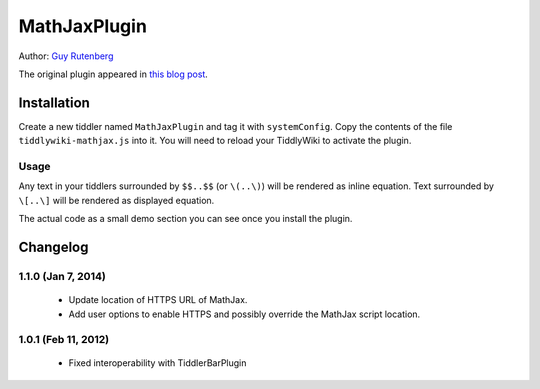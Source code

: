 =============
MathJaxPlugin
=============

Author: `Guy Rutenberg`_

The original plugin appeared in `this blog post`_.

.. _`Guy Rutenberg`: http://www.guyrutenberg.com
.. _`this blog post`: http://www.guyrutenberg.com/2011/06/25/latex-for-tiddlywiki-a-mathjax-plugin/

Installation
============
Create a new tiddler named ``MathJaxPlugin`` and tag it with
``systemConfig``. Copy the contents of the file ``tiddlywiki-mathjax.js``
into it. You will need to reload your TiddlyWiki to activate the plugin.

Usage
-----

Any text in your tiddlers surrounded by ``$$..$$`` (or ``\(..\)``) will be
rendered as inline equation. Text surrounded by ``\[..\]`` will be
rendered as displayed equation.

The actual code as a small demo section you can see once you install the
plugin.

Changelog
=========

1.1.0 (Jan 7, 2014)
--------------------
 * Update location of HTTPS URL of MathJax.
 * Add user options to enable HTTPS and possibly override the MathJax script
   location.

1.0.1 (Feb 11, 2012)
--------------------
 * Fixed interoperability with TiddlerBarPlugin
